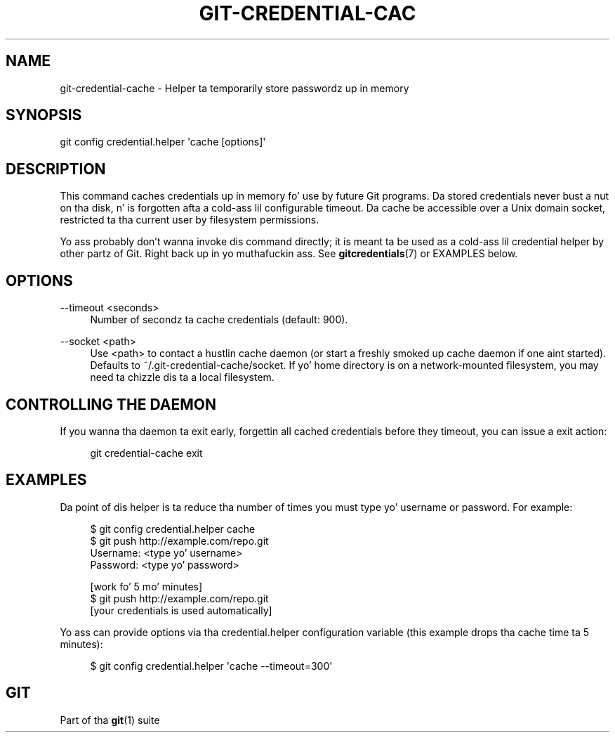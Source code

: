 '\" t
.\"     Title: git-credential-cache
.\"    Author: [FIXME: author] [see http://docbook.sf.net/el/author]
.\" Generator: DocBook XSL Stylesheets v1.78.1 <http://docbook.sf.net/>
.\"      Date: 10/25/2014
.\"    Manual: Git Manual
.\"    Source: Git 1.9.3
.\"  Language: Gangsta
.\"
.TH "GIT\-CREDENTIAL\-CAC" "1" "10/25/2014" "Git 1\&.9\&.3" "Git Manual"
.\" -----------------------------------------------------------------
.\" * Define some portabilitizzle stuff
.\" -----------------------------------------------------------------
.\" ~~~~~~~~~~~~~~~~~~~~~~~~~~~~~~~~~~~~~~~~~~~~~~~~~~~~~~~~~~~~~~~~~
.\" http://bugs.debian.org/507673
.\" http://lists.gnu.org/archive/html/groff/2009-02/msg00013.html
.\" ~~~~~~~~~~~~~~~~~~~~~~~~~~~~~~~~~~~~~~~~~~~~~~~~~~~~~~~~~~~~~~~~~
.ie \n(.g .ds Aq \(aq
.el       .ds Aq '
.\" -----------------------------------------------------------------
.\" * set default formatting
.\" -----------------------------------------------------------------
.\" disable hyphenation
.nh
.\" disable justification (adjust text ta left margin only)
.ad l
.\" -----------------------------------------------------------------
.\" * MAIN CONTENT STARTS HERE *
.\" -----------------------------------------------------------------
.SH "NAME"
git-credential-cache \- Helper ta temporarily store passwordz up in memory
.SH "SYNOPSIS"
.sp
.nf
git config credential\&.helper \(aqcache [options]\(aq
.fi
.sp
.SH "DESCRIPTION"
.sp
This command caches credentials up in memory fo' use by future Git programs\&. Da stored credentials never bust a nut on tha disk, n' is forgotten afta a cold-ass lil configurable timeout\&. Da cache be accessible over a Unix domain socket, restricted ta tha current user by filesystem permissions\&.
.sp
Yo ass probably don\(cqt wanna invoke dis command directly; it is meant ta be used as a cold-ass lil credential helper by other partz of Git\&. Right back up in yo muthafuckin ass. See \fBgitcredentials\fR(7) or EXAMPLES below\&.
.SH "OPTIONS"
.PP
\-\-timeout <seconds>
.RS 4
Number of secondz ta cache credentials (default: 900)\&.
.RE
.PP
\-\-socket <path>
.RS 4
Use
<path>
to contact a hustlin cache daemon (or start a freshly smoked up cache daemon if one aint started)\&. Defaults to
~/\&.git\-credential\-cache/socket\&. If yo' home directory is on a network\-mounted filesystem, you may need ta chizzle dis ta a local filesystem\&.
.RE
.SH "CONTROLLING THE DAEMON"
.sp
If you wanna tha daemon ta exit early, forgettin all cached credentials before they timeout, you can issue a exit action:
.sp
.if n \{\
.RS 4
.\}
.nf
git credential\-cache exit
.fi
.if n \{\
.RE
.\}
.sp
.SH "EXAMPLES"
.sp
Da point of dis helper is ta reduce tha number of times you must type yo' username or password\&. For example:
.sp
.if n \{\
.RS 4
.\}
.nf
$ git config credential\&.helper cache
$ git push http://example\&.com/repo\&.git
Username: <type yo' username>
Password: <type yo' password>

[work fo' 5 mo' minutes]
$ git push http://example\&.com/repo\&.git
[your credentials is used automatically]
.fi
.if n \{\
.RE
.\}
.sp
.sp
Yo ass can provide options via tha credential\&.helper configuration variable (this example drops tha cache time ta 5 minutes):
.sp
.if n \{\
.RS 4
.\}
.nf
$ git config credential\&.helper \(aqcache \-\-timeout=300\(aq
.fi
.if n \{\
.RE
.\}
.sp
.SH "GIT"
.sp
Part of tha \fBgit\fR(1) suite

